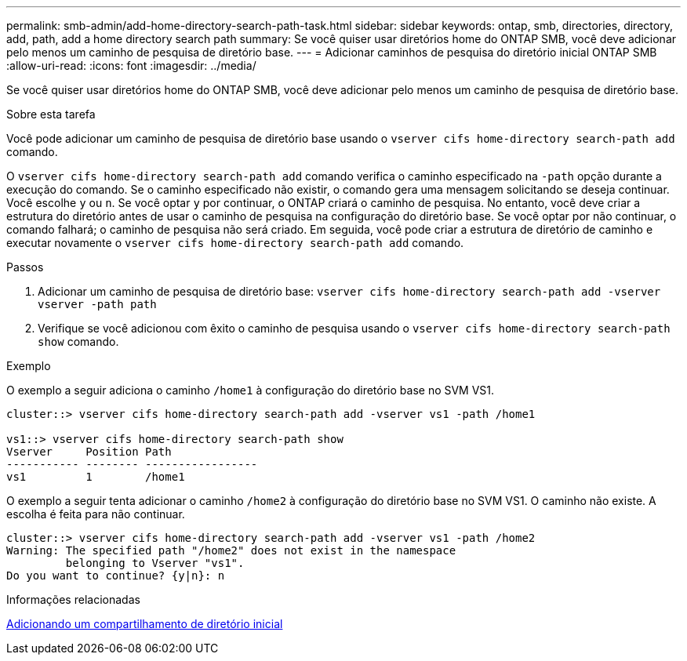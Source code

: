 ---
permalink: smb-admin/add-home-directory-search-path-task.html 
sidebar: sidebar 
keywords: ontap, smb, directories, directory, add, path, add a home directory search path 
summary: Se você quiser usar diretórios home do ONTAP SMB, você deve adicionar pelo menos um caminho de pesquisa de diretório base. 
---
= Adicionar caminhos de pesquisa do diretório inicial ONTAP SMB
:allow-uri-read: 
:icons: font
:imagesdir: ../media/


[role="lead"]
Se você quiser usar diretórios home do ONTAP SMB, você deve adicionar pelo menos um caminho de pesquisa de diretório base.

.Sobre esta tarefa
Você pode adicionar um caminho de pesquisa de diretório base usando o `vserver cifs home-directory search-path add` comando.

O `vserver cifs home-directory search-path add` comando verifica o caminho especificado na `-path` opção durante a execução do comando. Se o caminho especificado não existir, o comando gera uma mensagem solicitando se deseja continuar. Você escolhe `y` ou `n`. Se você optar `y` por continuar, o ONTAP criará o caminho de pesquisa. No entanto, você deve criar a estrutura do diretório antes de usar o caminho de pesquisa na configuração do diretório base. Se você optar por não continuar, o comando falhará; o caminho de pesquisa não será criado. Em seguida, você pode criar a estrutura de diretório de caminho e executar novamente o `vserver cifs home-directory search-path add` comando.

.Passos
. Adicionar um caminho de pesquisa de diretório base: `vserver cifs home-directory search-path add -vserver vserver -path path`
. Verifique se você adicionou com êxito o caminho de pesquisa usando o `vserver cifs home-directory search-path show` comando.


.Exemplo
O exemplo a seguir adiciona o caminho `/home1` à configuração do diretório base no SVM VS1.

[listing]
----
cluster::> vserver cifs home-directory search-path add -vserver vs1 -path /home1

vs1::> vserver cifs home-directory search-path show
Vserver     Position Path
----------- -------- -----------------
vs1         1        /home1
----
O exemplo a seguir tenta adicionar o caminho `/home2` à configuração do diretório base no SVM VS1. O caminho não existe. A escolha é feita para não continuar.

[listing]
----
cluster::> vserver cifs home-directory search-path add -vserver vs1 -path /home2
Warning: The specified path "/home2" does not exist in the namespace
         belonging to Vserver "vs1".
Do you want to continue? {y|n}: n
----
.Informações relacionadas
xref:add-home-directory-share-task.adoc[Adicionando um compartilhamento de diretório inicial]

